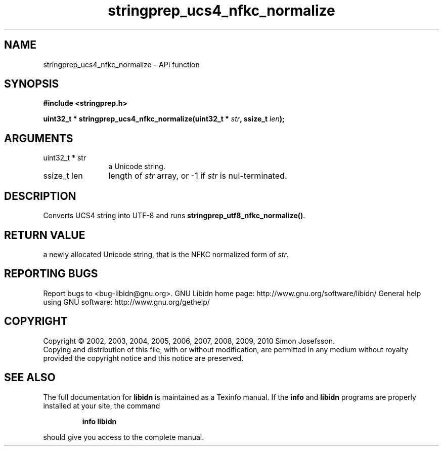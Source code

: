 .\" DO NOT MODIFY THIS FILE!  It was generated by gdoc.
.TH "stringprep_ucs4_nfkc_normalize" 3 "1.18" "libidn" "libidn"
.SH NAME
stringprep_ucs4_nfkc_normalize \- API function
.SH SYNOPSIS
.B #include <stringprep.h>
.sp
.BI "uint32_t * stringprep_ucs4_nfkc_normalize(uint32_t * " str ", ssize_t " len ");"
.SH ARGUMENTS
.IP "uint32_t * str" 12
a Unicode string.
.IP "ssize_t len" 12
length of \fIstr\fP array, or \-1 if \fIstr\fP is nul\-terminated.
.SH "DESCRIPTION"
Converts UCS4 string into UTF\-8 and runs
\fBstringprep_utf8_nfkc_normalize()\fP.
.SH "RETURN VALUE"
a newly allocated Unicode string, that is the NFKC
normalized form of \fIstr\fP.
.SH "REPORTING BUGS"
Report bugs to <bug-libidn@gnu.org>.
GNU Libidn home page: http://www.gnu.org/software/libidn/
General help using GNU software: http://www.gnu.org/gethelp/
.SH COPYRIGHT
Copyright \(co 2002, 2003, 2004, 2005, 2006, 2007, 2008, 2009, 2010 Simon Josefsson.
.br
Copying and distribution of this file, with or without modification,
are permitted in any medium without royalty provided the copyright
notice and this notice are preserved.
.SH "SEE ALSO"
The full documentation for
.B libidn
is maintained as a Texinfo manual.  If the
.B info
and
.B libidn
programs are properly installed at your site, the command
.IP
.B info libidn
.PP
should give you access to the complete manual.
